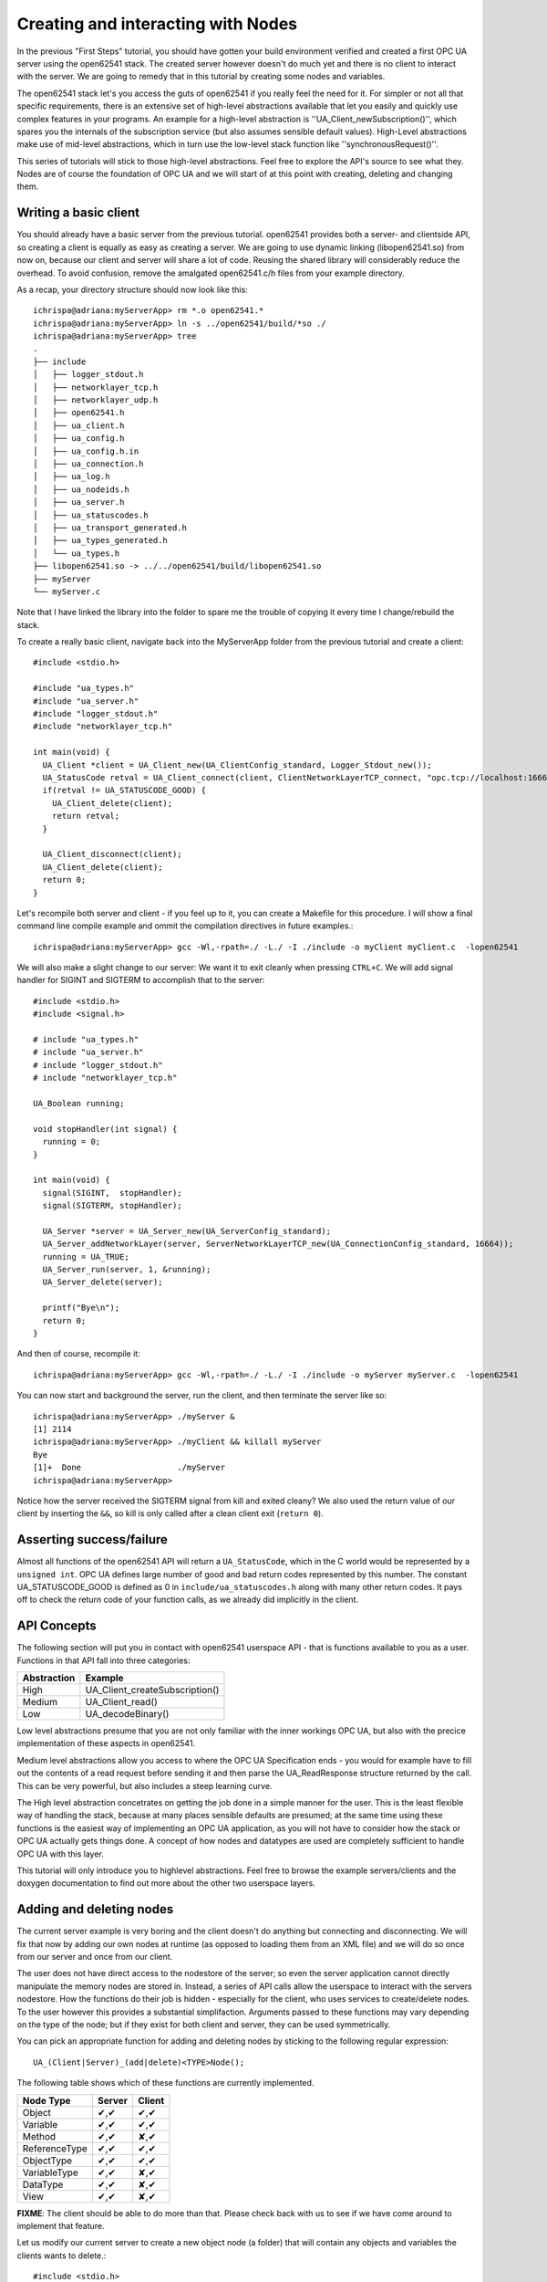 Creating and interacting with Nodes
===================================

In the previous "First Steps" tutorial, you should have gotten your build environment verified and created a first OPC UA server using the open62541 stack. The created server however doesn't do much yet and there is no client to interact with the server. We are going to remedy that in this tutorial by creating some nodes and variables.

The open62541 stack let's you access the guts of open62541 if you really feel the need for it. For simpler or not all that specific requirements, there is an extensive set of high-level abstractions available that let you easily and quickly use complex features in your programs. An example for a high-level abstraction is ''UA_Client_newSubscription()'', which spares you the internals of the subscription service (but also assumes sensible default values). High-Level abstractions make use of mid-level abstractions, which in turn use the low-level stack function like ''synchronousRequest()''.

This series of tutorials will stick to those high-level abstractions. Feel free to explore the API's source to see what they. Nodes are of course the foundation of OPC UA and we will start of at this point with creating, deleting and changing them.


Writing a basic client
----------------------

You should already have a basic server from the previous tutorial. open62541 provides both a server- and clientside API, so creating a client is equally as easy as creating a server. We are going to use dynamic linking (libopen62541.so) from now on, because our client and server will share a lot of code. Reusing the shared library will considerably reduce the overhead. To avoid confusion, remove the amalgated open62541.c/h files from your example directory.

As a recap, your directory structure should now look like this::
 
  ichrispa@adriana:myServerApp> rm *.o open62541.*
  ichrispa@adriana:myServerApp> ln -s ../open62541/build/*so ./
  ichrispa@adriana:myServerApp> tree
  .
  ├── include
  │   ├── logger_stdout.h
  │   ├── networklayer_tcp.h
  │   ├── networklayer_udp.h
  │   ├── open62541.h
  │   ├── ua_client.h
  │   ├── ua_config.h
  │   ├── ua_config.h.in
  │   ├── ua_connection.h
  │   ├── ua_log.h
  │   ├── ua_nodeids.h
  │   ├── ua_server.h
  │   ├── ua_statuscodes.h
  │   ├── ua_transport_generated.h
  │   ├── ua_types_generated.h
  │   └── ua_types.h
  ├── libopen62541.so -> ../../open62541/build/libopen62541.so
  ├── myServer
  └── myServer.c

Note that I have linked the library into the folder to spare me the trouble of copying it every time I change/rebuild the stack.

To create a really basic client, navigate back into the MyServerApp folder from the previous tutorial and create a client::

    #include <stdio.h>

    #include "ua_types.h"
    #include "ua_server.h"
    #include "logger_stdout.h"
    #include "networklayer_tcp.h"

    int main(void) {
      UA_Client *client = UA_Client_new(UA_ClientConfig_standard, Logger_Stdout_new());
      UA_StatusCode retval = UA_Client_connect(client, ClientNetworkLayerTCP_connect, "opc.tcp://localhost:16664");
      if(retval != UA_STATUSCODE_GOOD) {
        UA_Client_delete(client);
        return retval;
      }
      
      UA_Client_disconnect(client);
      UA_Client_delete(client);
      return 0;
    } 

Let's recompile both server and client - if you feel up to it, you can create a Makefile for this procedure. I will show a final command line compile example and ommit the compilation directives in future examples.::

    ichrispa@adriana:myServerApp> gcc -Wl,-rpath=./ -L./ -I ./include -o myClient myClient.c  -lopen62541

We will also make a slight change to our server: We want it to exit cleanly when pressing ``CTRL+C``. We will add signal handler for SIGINT and SIGTERM to accomplish that to the server::

    #include <stdio.h>
    #include <signal.h>

    # include "ua_types.h"
    # include "ua_server.h"
    # include "logger_stdout.h"
    # include "networklayer_tcp.h"

    UA_Boolean running;

    void stopHandler(int signal) {
      running = 0;
    }

    int main(void) {
      signal(SIGINT,  stopHandler);
      signal(SIGTERM, stopHandler);
      
      UA_Server *server = UA_Server_new(UA_ServerConfig_standard);
      UA_Server_addNetworkLayer(server, ServerNetworkLayerTCP_new(UA_ConnectionConfig_standard, 16664));
      running = UA_TRUE;
      UA_Server_run(server, 1, &running);
      UA_Server_delete(server);
      
      printf("Bye\n");
      return 0;
    }
And then of course, recompile it::

    ichrispa@adriana:myServerApp> gcc -Wl,-rpath=./ -L./ -I ./include -o myServer myServer.c  -lopen62541

You can now start and background the server, run the client, and then terminate the server like so::

    ichrispa@adriana:myServerApp> ./myServer &
    [1] 2114
    ichrispa@adriana:myServerApp> ./myClient && killall myServer
    Bye
    [1]+  Done                    ./myServer
    ichrispa@adriana:myServerApp> 

Notice how the server received the SIGTERM signal from kill and exited cleany? We also used the return value of our client by inserting the ``&&``, so kill is only called after a clean client exit (``return 0``).

Asserting success/failure
-------------------------

Almost all functions of the open62541 API will return a ``UA_StatusCode``, which in the C world would be represented by a ``unsigned int``. OPC UA defines large number of good and bad return codes represented by this number. The constant UA_STATUSCODE_GOOD is defined as 0 in ``include/ua_statuscodes.h`` along with many other return codes. It pays off to check the return code of your function calls, as we already did implicitly in the client.

API Concepts
------------

The following section will put you in contact with open62541 userspace API - that is functions available to you as a user. Functions in that API fall into three categories:

+-------------+-----------------------------------+
| Abstraction | Example                           |
+=============+===================================+
| High        | UA_Client_createSubscription()    |
+-------------+-----------------------------------+
| Medium      | UA_Client_read()                  |
+-------------+-----------------------------------+
| Low         | UA_decodeBinary()                 |
+-------------+-----------------------------------+

Low level abstractions presume that you are not only familiar with the inner workings OPC UA, but also with the precice implementation of these aspects in open62541.

Medium level abstractions allow you access to where the OPC UA Specification ends - you would for example have to fill out the contents of a read request before sending it and then parse the UA_ReadResponse structure returned by the call. This can be very powerful, but also includes a steep learning curve.

The High level abstraction concetrates on getting the job done in a simple manner for the user. This is the least flexible way of handling the stack, because at many places sensible defaults are presumed; at the same time using these functions is the easiest way of implementing an OPC UA application, as you will not have to consider how the stack or OPC UA actually gets things done. A concept of how nodes and datatypes are used are completely sufficient to handle OPC UA with this layer.

This tutorial will only introduce you to highlevel abstractions. Feel free to browse the example servers/clients and the doxygen documentation to find out more about the other two userspace layers.


Adding and deleting nodes
-------------------------

The current server example is very boring and the client doesn't do anything but connecting and disconnecting. We will fix that now by adding our own nodes at runtime (as opposed to loading them from an XML file) and we will do so once from our server and once from our client.

The user does not have direct access to the nodestore of the server; so even the server application cannot directly manipulate the memory nodes are stored in. Instead, a series of API calls allow the userspace to interact with the servers nodestore. How the functions do their job is hidden - especially for the client, who uses services to create/delete nodes. To the user however this provides a substantial simplifaction. Arguments passed to these functions may vary depending on the type of the node; but if they exist for both client and server, they can be used symmetrically. 

You can pick an appropriate function for adding and deleting nodes by sticking to the following regular expression::

  UA_(Client|Server)_(add|delete)<TYPE>Node();

The following table shows which of these functions are currently implemented.

+--------------+--------+--------+
| Node Type    | Server | Client |
+==============+========+========+
| Object       |  ✔,✔   |  ✔,✔   |
+--------------+--------+--------+
| Variable     |  ✔,✔   |  ✔,✔   |
+--------------+--------+--------+
| Method       |  ✔,✔   |  ✘,✔   |
+--------------+--------+--------+
| ReferenceType|  ✔,✔   |  ✔,✔   |
+--------------+--------+--------+
| ObjectType   |  ✔,✔   |  ✔,✔   |
+--------------+--------+--------+
| VariableType |  ✔,✔   |  ✘,✔   |
+--------------+--------+--------+
| DataType     |  ✔,✔   |  ✘,✔   |
+--------------+--------+--------+
| View         |  ✔,✔   |  ✘,✔   |
+--------------+--------+--------+

**FIXME**: The client should be able to do more than that. Please check back with us to see if we have come around to implement that feature.

Let us modify our current server to create a new object node (a folder) that will contain any objects and variables the clients wants to delete.::

    #include <stdio.h>
    #include <signal.h>

    # include "ua_types.h"
    # include "ua_server.h"
    # include "logger_stdout.h"
    # include "networklayer_tcp.h"

    UA_Boolean running;

    void stopHandler(int signal) {
      running = 0;
    }

    int main(void) {
      signal(SIGINT,  stopHandler);
      signal(SIGTERM, stopHandler);
      
      UA_Server *server = UA_Server_new(UA_ServerConfig_standard);
      UA_Server_addNetworkLayer(server, ServerNetworkLayerTCP_new(UA_ConnectionConfig_standard, 16664));
      running = UA_TRUE;
      
      UA_NodeId myObjectsId;
      UA_StatusCode retval = UA_Server_addObjectNode( 
        server, UA_NODEID_NUMERIC(1,1000), UA_QUALIFIEDNAME(1, "MyObjects"), 
        UA_LOCALIZEDTEXT("en_US", "MyObjects"),
        UA_LOCALIZEDTEXT("en_US", "A folder containing example objects and variables created by the client."),
        UA_NODEID_NUMERIC(0, UA_NS0ID_OBJECTSFOLDER), UA_NODEID_NUMERIC(0, UA_NS0ID_ORGANIZES), 0, 0,
        UA_EXPANDEDNODEID_NUMERIC(0, UA_NS0ID_FOLDERTYPE), &myObjectsId
      );
      if (retval)
        printf("Create node failed\n");
      else
        printf("Created objects folder with id ns=1;i=%d\n", myObjectsId.identifier.numeric);
    
      UA_Server_run(server, 1, &running);
      UA_Server_delete(server);
      
      printf("Bye\n");
      return 0;
    }

If you run the server now and check with UAExpert, you will find a new (empty) folder in /Objects. You may notice the numerous macros for simply creating OPC UA type variables in open62541. The ones used here create literals; we also provide ``UA_<type>_ALLOC`` macros for some of them that allow for storing the variable in a pointer.

Why was the NodeId myObjectsId passed? When creating dynamic node instances at runtime, chances are high that you will not care which id the node has, as long as you can reference it later. When passing numeric nodeids with a identifier 0 to open62541, the stack evaluates this as "any non allocated ID in that namespace" and assign the node a new one. To find out which ID was actually assigned to the new node, you *may* pass a pointer to a NodeId, which will (after a successfull node insertion) contain the nodeId of the new node. If you don't care about the ID of the node, you may also pass NULL as a pointer. The namespace index for nodes you create should never be 0, as that index is reserved for OPC UA's self-description (Namespace 0). So the following would have equally worked::

    UA_StatusCode retval = UA_Server_addObjectNode( 
      server, UA_NODEID_NUMERIC(1,1000), UA_QUALIFIEDNAME(1, "MyObjects"), 
      UA_LOCALIZEDTEXT("en_US", "MyObjects"),
      UA_LOCALIZEDTEXT("en_US", "A folder containing example objects and variables created by the client."),
      UA_NODEID_NUMERIC(0, UA_NS0ID_OBJECTSFOLDER), UA_NODEID_NUMERIC(0, UA_NS0ID_ORGANIZES), 0, 0,
      UA_EXPANDEDNODEID_NUMERIC(0, UA_NS0ID_FOLDERTYPE), NULL
    );
    if (retval)
      printf("Create node failed\n");

However, we will need that nodeId to actually have the client create a couple of nodes. To have the Client actually create a node, say an Object, we just need to pick the propper function and insert it into the example::

    #include <stdio.h>

    #include "ua_types.h"
    #include "ua_server.h"
    #include "logger_stdout.h"
    #include "networklayer_tcp.h"

    int main(void) {
      UA_Client *client = UA_Client_new(UA_ClientConfig_standard, Logger_Stdout_new());
      UA_StatusCode retval = UA_Client_connect(client, ClientNetworkLayerTCP_connect, "opc.tcp://localhost:16664");
      if(retval != UA_STATUSCODE_GOOD) {
        UA_Client_delete(client);
        return retval;
      }
      
      // Add a new node with a server-picked nodeId
      UA_NodeId addedNodeId;
      UA_StatusCode retval = UA_Client_addObjectNode( 
        client, UA_NODEID_NUMERIC(1,0), UA_QUALIFIEDNAME(1, "ClientSideObject1"), 
        UA_LOCALIZEDTEXT("en_US", "ClientSideObject1"),
        UA_LOCALIZEDTEXT("en_US", "A dynamic object node added by the client."),
        UA_NODEID_NUMERIC(1, 1000), UA_NODEID_NUMERIC(0, UA_NS0ID_ORGANIZES), 0, 0,
        UA_EXPANDEDNODEID_NUMERIC(0, UA_NS0ID_FOLDERTYPE), &addedNodeId
      );
      if (retval)
        printf("Create node failed\n");
      
      UA_Client_disconnect(client);
      UA_Client_delete(client);
      return 0;
    } 

If you start the server, run the client and take a look at the server with UAExpert afterwards, you will see that the client has created a new node under the 'MyObjects' node created by the server. We are passing the NodeId (1,0), so the server will pick an appropriate ID for this new node when he creates it.

Supposing the client wants to clean up? All we need to do is to pass the nodeId returned by the server.::

    #include <stdio.h>

    #include "ua_types.h"
    #include "ua_server.h"
    #include "logger_stdout.h"
    #include "networklayer_tcp.h"

    int main(void) {
      UA_Client *client = UA_Client_new(UA_ClientConfig_standard, Logger_Stdout_new());
      UA_StatusCode retval = UA_Client_connect(client, ClientNetworkLayerTCP_connect, "opc.tcp://localhost:16664");
      if(retval != UA_STATUSCODE_GOOD) {
        UA_Client_delete(client);
        return retval;
      }
      
      // Add a new node with a server-picked nodeId
      UA_NodeId addedNodeId;
      UA_StatusCode retval = UA_Client_addObjectNode( 
        client, UA_NODEID_NUMERIC(1,0), UA_QUALIFIEDNAME(1, "ClientSideObject1"), 
        UA_LOCALIZEDTEXT("en_US", "ClientSideObject1"),
        UA_LOCALIZEDTEXT("en_US", "A dynamic object node added by the client."),
        UA_NODEID_NUMERIC(1, 1000), UA_NODEID_NUMERIC(0, UA_NS0ID_ORGANIZES), 0, 0,
        UA_EXPANDEDNODEID_NUMERIC(0, UA_NS0ID_FOLDERTYPE), &addedNodeId
      );
      if (retval)
        printf("Create node failed\n");
      
      // Cleanup the newly created node
      UA_Client_deleteObjectNode(client, addedNodeId);
      
      UA_Client_disconnect(client);
      UA_Client_delete(client);
      return 0;
    } 

Assigning and changing values to variableNodes
----------------------------------------------


Callback concept and datasources
--------------------------------


